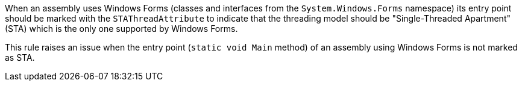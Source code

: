 When an assembly uses Windows Forms (classes and interfaces from the ``++System.Windows.Forms++`` namespace) its entry point should be marked with the ``++STAThreadAttribute++`` to indicate that the threading model should be "Single-Threaded Apartment" (STA) which is the only one supported by Windows Forms.

This rule raises an issue when the entry point (``++static void Main++`` method) of an assembly using Windows Forms is not marked as STA.
